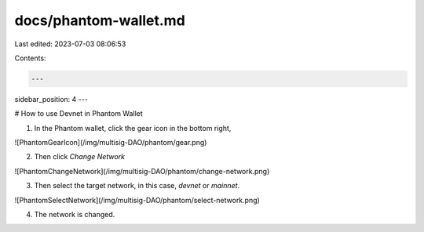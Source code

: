 docs/phantom-wallet.md
======================

Last edited: 2023-07-03 08:06:53

Contents:

.. code-block:: md

    ---
sidebar_position: 4
---

# How to use Devnet in Phantom Wallet

1. In the Phantom wallet, click the gear icon in the bottom right,

![PhantomGearIcon](/img/multisig-DAO/phantom/gear.png)

2. Then click `Change Network`

![PhantomChangeNetwork](/img/multisig-DAO/phantom/change-network.png)

3. Then select the target network, in this case, `devnet` or `mainnet`.

![PhantomSelectNetwork](/img/multisig-DAO/phantom/select-network.png)

4. The network is changed.


